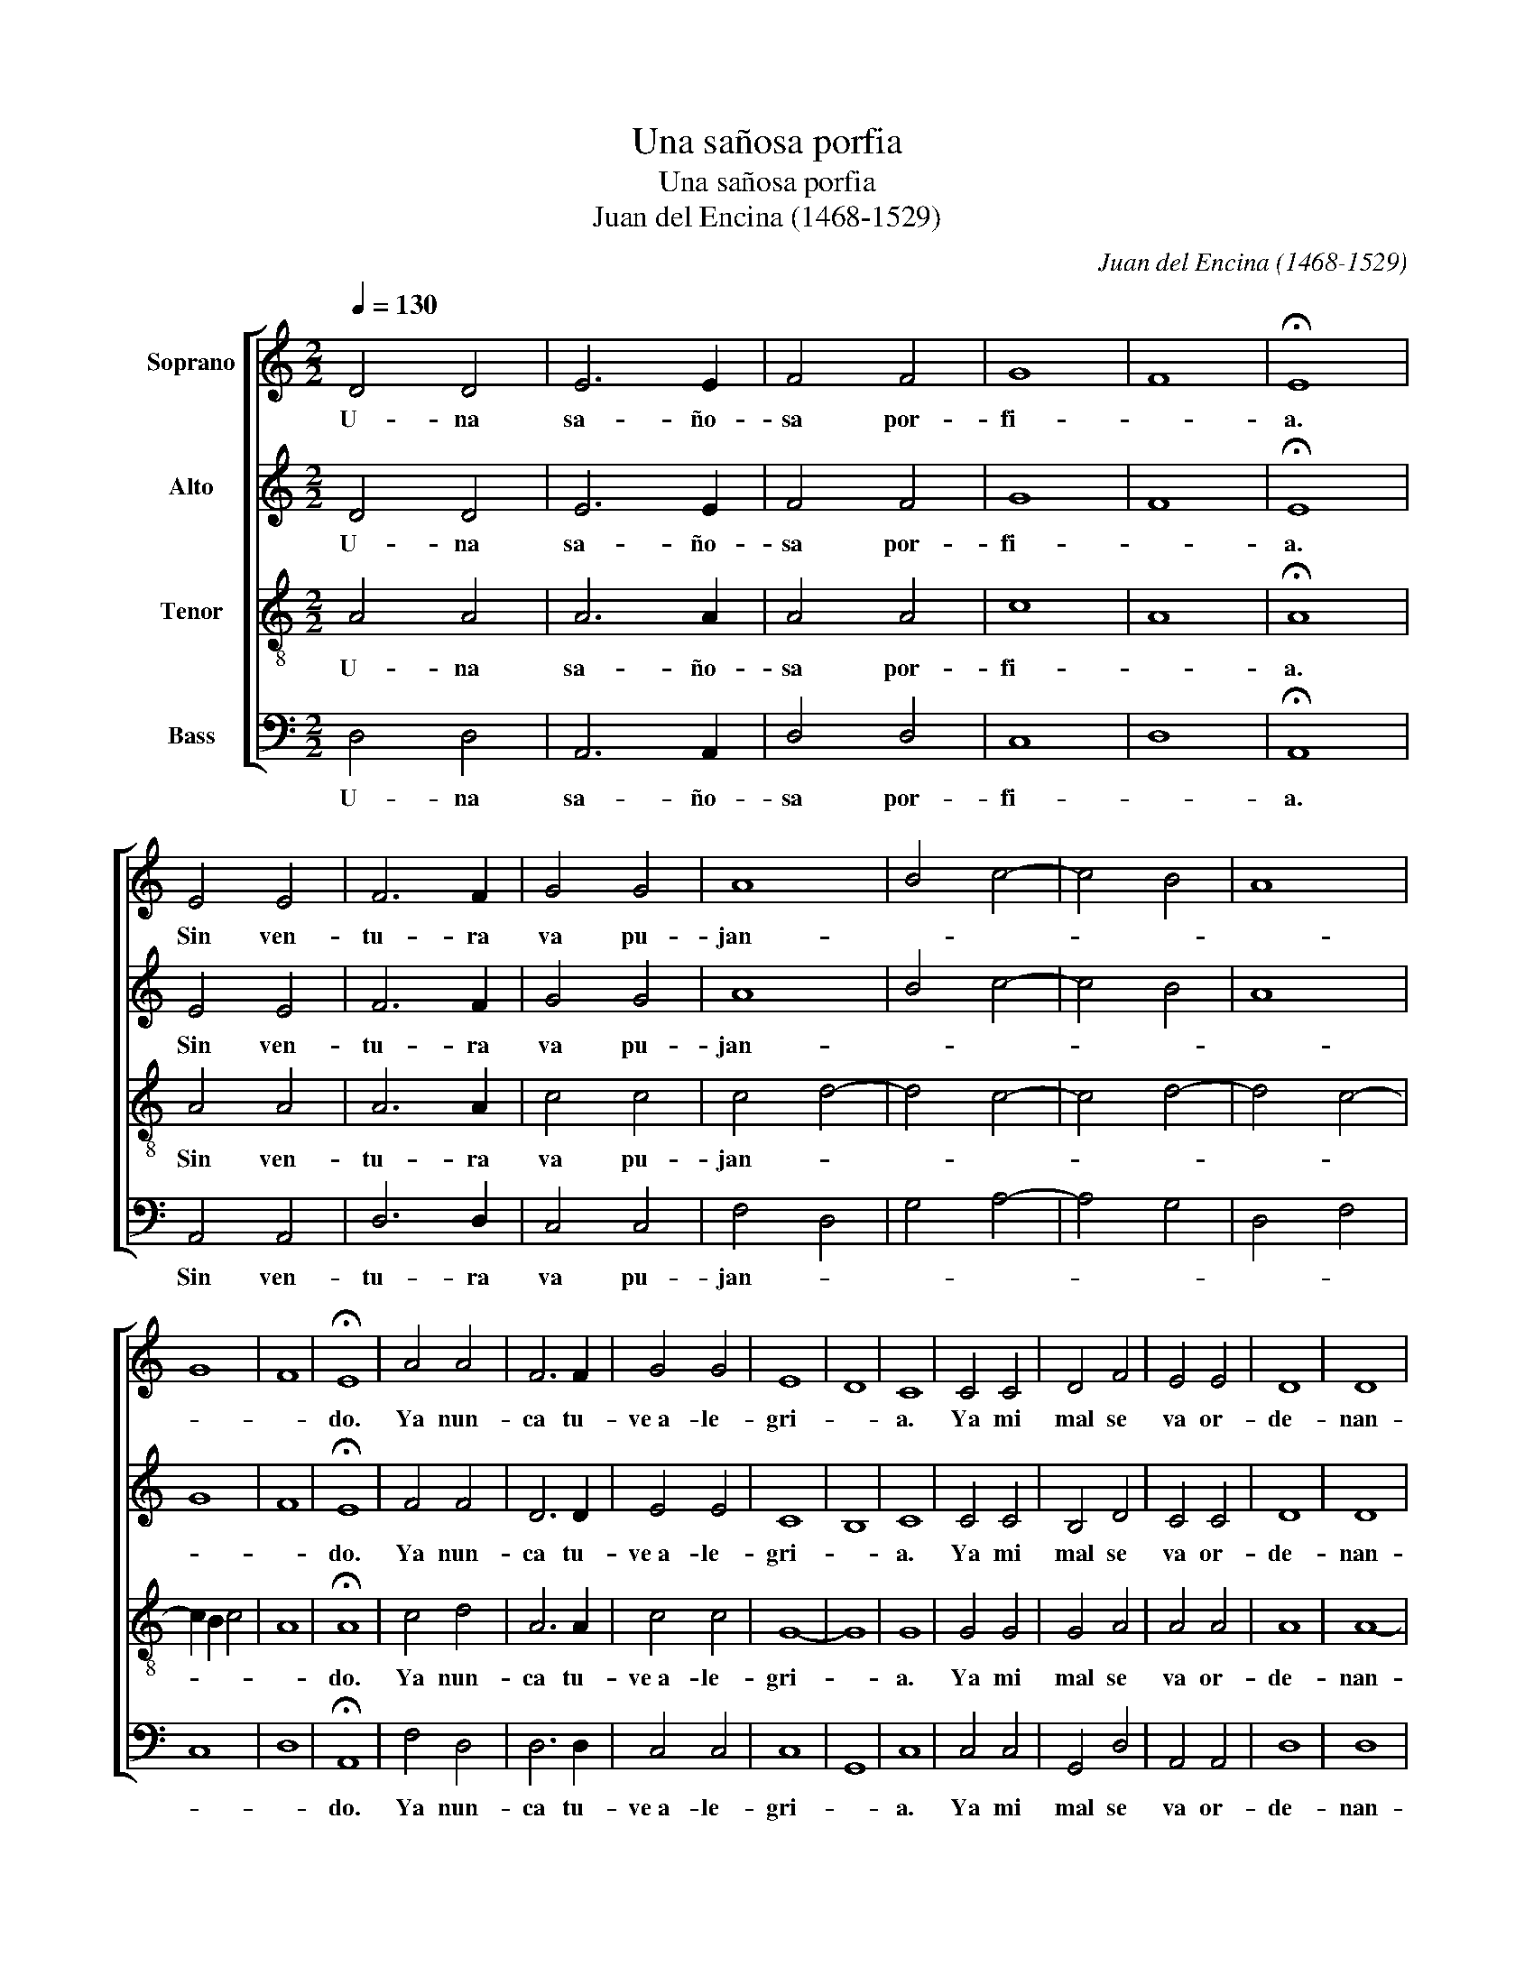 X:1
T:Una sañosa porfia
T:Una sañosa porfia
T:Juan del Encina (1468-1529)
C:Juan del Encina (1468-1529)
%%score [ 1 2 3 4 ]
L:1/8
Q:1/4=130
M:2/2
K:C
V:1 treble nm="Soprano"
V:2 treble nm="Alto"
V:3 treble-8 nm="Tenor"
V:4 bass nm="Bass"
V:1
 D4 D4 | E6 E2 | F4 F4 | G8 | F8 | !fermata!E8 | E4 E4 | F6 F2 | G4 G4 | A8 | B4 c4- | c4 B4 | A8 | %13
w: U- na|sa- ño-|sa por-|fi-||a.|Sin ven-|tu- ra|va pu-|jan-||||
 G8 | F8 | !fermata!E8 | A4 A4 | F6 F2 | G4 G4 | E8 | D8 | C8 | C4 C4 | D4 F4 | E4 E4 | D8 | D8 | %27
w: ||do.|Ya nun-|ca tu-|ve a- le-|gri-||a.|Ya mi|mal se|va or-|de-|nan-|
 E8 | F4 G4 | A8 | B4 c4- | c4 B4 | A8 | G8 | F2 E2 F4 | !fermata!E8 |] %36
w: ||||||||do.|
V:2
 D4 D4 | E6 E2 | F4 F4 | G8 | F8 | !fermata!E8 | E4 E4 | F6 F2 | G4 G4 | A8 | B4 c4- | c4 B4 | A8 | %13
w: U- na|sa- ño-|sa por-|fi-||a.|Sin ven-|tu- ra|va pu-|jan-||||
 G8 | F8 | !fermata!E8 | F4 F4 | D6 D2 | E4 E4 | C8 | B,8 | C8 | C4 C4 | B,4 D4 | C4 C4 | D8 | D8 | %27
w: ||do.|Ya nun-|ca tu-|ve a- le-|gri-||a.|Ya mi|mal se|va or-|de-|nan-|
 ^C8 | D4 E4 | F8 | G4 E4 | F4 G4 | F8 | E8 | D8 | !fermata!^C8 |] %36
w: ||||||||do.|
V:3
 A4 A4 | A6 A2 | A4 A4 | c8 | A8 | !fermata!A8 | A4 A4 | A6 A2 | c4 c4 | c4 d4- | d4 c4- | c4 d4- | %12
w: U- na|sa- ño-|sa por-|fi-||a.|Sin ven-|tu- ra|va pu-|jan- *|||
 d4 c4- | c2 B2 c4 | A8 | !fermata!A8 | c4 d4 | A6 A2 | c4 c4 | G8- | G8 | G8 | G4 G4 | G4 A4 | %24
w: |||do.|Ya nun-|ca tu-|ve a- le-|gri-||a.|Ya mi|mal se|
 A4 A4 | A8 | A8- | A8- | A4 c4- | c4 d4- | d4 c4- | c4 d4- | d4 c4- | c2 B2 c4 | A8 | %35
w: va or-|de-|nan-|||||||||
 !fermata!A8 |] %36
w: do.|
V:4
 D,4 D,4 | A,,6 A,,2 | D,4 D,4 | C,8 | D,8 | !fermata!A,,8 | A,,4 A,,4 | D,6 D,2 | C,4 C,4 | %9
w: U- na|sa- ño-|sa por-|fi-||a.|Sin ven-|tu- ra|va pu-|
 F,4 D,4 | G,4 A,4- | A,4 G,4 | D,4 F,4 | C,8 | D,8 | !fermata!A,,8 | F,4 D,4 | D,6 D,2 | C,4 C,4 | %19
w: jan- *||||||do.|Ya nun-|ca tu-|ve a- le-|
 C,8 | G,,8 | C,8 | C,4 C,4 | G,,4 D,4 | A,,4 A,,4 | D,8 | D,8 | A,,8 | D,4 C,4 | F,4 D,4 | %30
w: gri-||a.|Ya mi|mal se|va or-|de-|nan-||||
 G,4 A,4- | A,4 G,4 | D,4 F,4 | C,8 | D,8 | !fermata!A,,8 |] %36
w: |||||do.|

